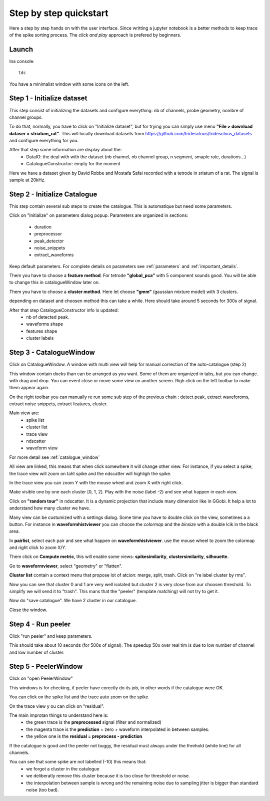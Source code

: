 .. _step_by_step:

Step by step quickstart
=======================

Here a step by step hands on with the user interface.
Since writting a jupyter notebook is a better methods to keep trace of the spike sorting process.
The *click and play* approach is prefered by beginners.


Launch
------

Ina console::

    tdc


You have a minimalist window with some icons on the left.

Step 1 - Initialize dataset
---------------------------

This step consist of initializing the datasets and configure everything: nb of channels,
probe geometry, nombre of channel groups.

To do that, normally, you have to click on "Initialize dataset", but for trying you can simply use menu
**"File > download dataser > striatum_rat"**.
This will locally download datasets from https://github.com/tridesclous/tridesclous_datasets and configure everything for you.

After that step some information are display about the:
  * DataIO: the deal with with the dataset (nb channel, nb channel group, n segment, smaple rate, durations...)
  * CatalogueConstructor: empty for the moment

Here we have a dataset given by David Robbe and Mostafa Safai recorded with a tetrode in sriatum of a rat.
The signal is sample at 20kHz.


Step 2 - Initialize Catalogue
-----------------------------

This step contain several sub steps to create the catalogue.
This is automatique but need some parameters.

Click on "Initialize" on parameters dialog popup.
Parameters are organized in sections:
  * duration
  * preprocessor
  * peak_detector
  * noise_snippets
  * extract_waveforms

Keep default parameters.
For complete details on parameters see :ref:`parameters` and :ref:`important_details`.

Them you have to choose a **feature method**. For tetrode **"global_pca"** with 5 component sounds good.
You will be able to change this in catalogueWindow later on.

Them you have to choose a **cluster method**. Here let choose **"gmm"** (gaussian mixture model) with 3 clusters.

depending on dataset and choosen method this can take a while.
Here should take around 5 seconds for 300s of signal.

After that step CatalogueConstructor info is updated:
   * nb of detected peak.
   * waveforms shape
   * features shape
   * cluster labels

Step 3 - CatalogueWindow
------------------------------

Click on CatalogueWindow. A window with multi view will help for manual correction of the auto-catalogue (step 2)

This window contain docks than can be arranged as you want. Some of them are organized in tabs, but you can change.
with drag and drop. You can event close or move some view on another screen.
Righ click on the left toolbar to make them appear again.

.. image:: img/snapshot_cataloguewindow.png

On the right toolbar you can manually re run some sub step of the previous chain : detect peak, extract waveforoms,
extract noise snippets, extract features, cluster.

Main view are:
  * spike list
  * cluster list
  * trace view
  * ndscatter
  * waveform view

For more detail see :ref:`catalogue_window`

All view are linked, this means that when click somewhere it will change other view.
For instance, if you select a spike, the trace view will zoom on taht spike and the ndscatter
will highligh the spike.

In the trace view you can zoom Y with the mouse wheel and zoom X with right click.

Make visible one by one each cluster [0, 1, 2]. Play with the noise (label -2) and see what happen in each view.

Click on **"random tour"** in ndscatter. It is a dynamic projection that include many dimension like in GGobi.
It help a lot to anderstand how many cluster we have.

Many view can be custumized with a settings dialog. Some time you have to double click on the view, sometimes a a button.
For instance in **waveformhistviewer** you can choose the *colormap* and the *binsize* with a double lcik in the black area.

In **pairlist**, select each pair and see what happen on  **waveformhistviewer**.
use the mouse wheel to zoom the colormap and right click to zoom X/Y.


Them click on **Compute metric**, this will enable some views: **spikesimilarity**, **clustersimilarity**,
**silhouette**.


Go to **waveformviewer**, select "geometry" or "flatten".


**Cluster list** contain a context menu that propose lot of atcion: merge, split, trash.
Click on "re label cluster by rms".


Now you can see that cluster  0 and 1 are very well isolated but cluster 2 is very close from our choosen threshold.
To simplify we will send it to "trash". This mans that the "peeler" (template matching) will not try to get it.


Now do "save catalogue". We have 2 cluster in our catalogue.

Close the window.

Step 4 - Run peeler
----------------------

Click "run peeler" and keep parameters.

This should take about 10 seconds (for 500s of signal).
The speedup 50x over real tim is due to low number of channel and low number of cluster.



Step 5 - PeelerWindow
-------------------------
Click on "open PeelerWindow"

.. image:: img/snapshot_peelerwindow.png

This windows is for checking, if peeler have corectly do its job, in other words if the catalogue were OK.

You can click on the spike list and the trace auto zoom on the spike.

On the trace view y ou can click on "residual".

The main improtan things to understand here is:
  * the green trace is the **preprocessed** signal (filter and normalized)
  * the magenta trace is the **prediction** = zero + waveform interpolated in between samples.
  * the yellow one is the **residual = preprocess - prediction**

If the catalogue is good and the peeler not buggy, the residual must always under the threhold (white line) for all channels.

You can see that some spike are not labelled (-10) this means that:
   * we forgot a cluster in the catalogue
   * we deliberatly remove this cluster because it is too close for threshold or noise.
   * the interpolation between sample is wrong and the remaining noise due to sampling jitter is bigger
     than standard noise (too bad).



